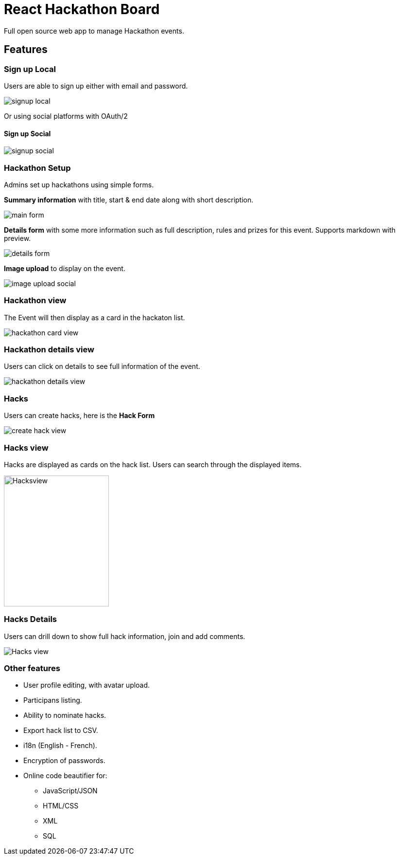 = React Hackathon Board

Full open source web app to manage Hackathon events.

:toc:


== Features


=== Sign up Local

Users are able to sign up either with email and password.

image::https://github.com/hirako2000/hirako2000.github.io/blob/master/images/hackathonSignupLocal.png?raw=true[signup local]


Or using social platforms with OAuth/2

#### Sign up Social
image::https://github.com/hirako2000/hirako2000.github.io/blob/master/images/hackathonSignupSocial.png?raw=true[signup social]



=== Hackathon Setup

Admins set up hackathons using simple forms.

*Summary information* with title, start & end date along with short description.

image::https://github.com/hirako2000/hirako2000.github.io/blob/master/images/hackathonMainForm.png?raw=true[main form]


*Details form* with some more information such as full description, rules and prizes for this event. Supports markdown with preview.

image::https://github.com/hirako2000/hirako2000.github.io/blob/master/images/hackathonDetailsForm.png?raw=true[details form]


*Image upload* to display on the event.

image::https://github.com/hirako2000/hirako2000.github.io/blob/master/images/hackathonImageForm.png?raw=true[image upload social]

=== Hackathon view

The Event will then display as a card in the hackaton list.

image::https://github.com/hirako2000/hirako2000.github.io/blob/master/images/hackathonView.png?raw=true[hackathon card view]


=== Hackathon details view

Users can click on details to see full information of the event.

image::https://github.com/hirako2000/hirako2000.github.io/blob/master/images/hackathonDetailsView.png?raw=true[hackathon details view]


=== Hacks

Users can create hacks, here is the  *Hack Form*

image::https://github.com/hirako2000/hirako2000.github.io/blob/master/images/createHackView.png?raw=true[create hack view]

=== Hacks view

Hacks are displayed as cards on the hack list.
Users can search through the displayed items.

image::https://github.com/hirako2000/hirako2000.github.io/blob/master/images/hacksView.png?raw=true[alt=Hacksview, width=216, height=269]

=== Hacks Details

Users can drill down to show full hack information, join and add comments.

image::https://github.com/hirako2000/hirako2000.github.io/blob/master/images/HackDetailsView.png?raw=true[Hacks view]



=== Other features

- User profile editing, with avatar upload.
- Participans listing.
- Ability to nominate hacks.
- Export hack list to CSV.
- i18n (English - French).
- Encryption of passwords.
- Online code beautifier for:
  * JavaScript/JSON
  * HTML/CSS
  * XML
  * SQL




